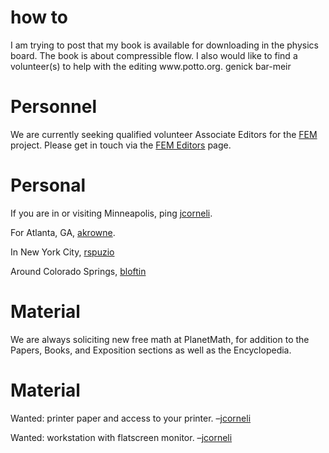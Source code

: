 #+STARTUP: showeverything logdone
#+options: num:nil

* how to
I am trying to post that my book is available for downloading in the physics board.
The book is about compressible flow. I also would like to find a volunteer(s) to help with the 
editing www.potto.org. 
genick bar-meir

* Personnel

We are currently seeking qualified volunteer Associate Editors for the [[file:FEM.org][FEM]]
project.  Please get in touch via the [[file:FEM Editors.org][FEM Editors]] page.

* Personal

If you are in or visiting Minneapolis, ping [[file:jcorneli.org][jcorneli]].

For Atlanta, GA, [[file:akrowne.org][akrowne]].

In New York City, [[file:rspuzio.org][rspuzio]]

Around Colorado Springs, [[file:bloftin.org][bloftin]]

* Material

We are always soliciting new free math at PlanetMath, for addition to the
Papers, Books, and Exposition sections as well as the Encyclopedia.

* Material

Wanted: printer paper and access to your printer. --[[file:jcorneli.org][jcorneli]]

Wanted: workstation with flatscreen monitor. --[[file:jcorneli.org][jcorneli]]
